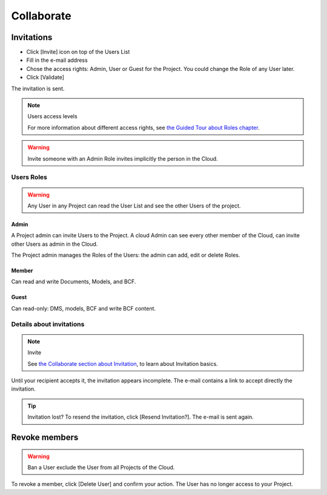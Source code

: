 .. index:: documents, edm, access rights, users, invitation, invite, members

========================
Collaborate
========================

.. 
    excerpt
        How-To collaborate with your colleagues
    endexcerpt

.. only:: html

    .. image:: ../_images/user_guide/platform/page-project.svg
        :align: left
        :alt: Screenshot of the Projects screen of the BIMData's Platform

.. only:: latex

    .. image:: ../_images/user_guide/platform/page-project.png
        :align: left
        :alt: Screenshot of the Projects screen of the BIMData's Platform


Invitations
=============

.. only:: html

    .. figure:: ../_images/user_guide/platform/invite-form-filled.svg
        :alt: Invitation form filled example

.. only:: latex

    .. figure:: ../_images/user_guide/platform/invite-form-filled.png
        :alt: Invitation form filled example


* Click [Invite] icon on top of the Users List
* Fill in the e-mail address
* Chose the access rights: Admin, User or Guest for the Project. You could change the Role of any User later. 
* Click [Validate]

The invitation is sent.

.. only:: html

    .. figure:: ../_images/user_guide/platform/invite.svg
        :alt: Invitation List

.. only:: latex

    .. figure:: ../_images/user_guide/platform/invite.png
        :alt: Invitation List


.. note:: Users access levels

    For more information about different access rights, see `the Guided Tour about Roles chapter`_.

.. warning::

   Invite someone with an Admin Role invites implicitly the person in the Cloud.


Users Roles
------------------

.. warning::
    
    Any User in any Project can read the User List and see the other Users of the project.

Admin
~~~~~~~~

A Project admin can invite Users to the Project.
A cloud Admin can see every other member of the Cloud, can invite other Users as admin in the Cloud.


The Project admin manages the Roles of the Users: the admin can add, edit or delete Roles.

Member
~~~~~~~~

Can read and write Documents, Models, and BCF.

Guest
~~~~~~~~

Can read-only: DMS, models, BCF and write BCF content.


Details about invitations
----------------------------

.. note:: Invite
    
    See `the Collaborate section about Invitation`_, to learn about Invitation basics.


Until your recipient accepts it, the invitation appears incomplete.
The e-mail contains a link to accept directly the invitation.

.. tip:: Invitation lost?
    To resend the invitation, click [Resend Invitation?]. The e-mail is sent again.

    .. only:: html

        .. image:: ../_images/user_guide/platform/invitation-pending.svg
    
    .. only:: latex

        .. image:: ../_images/user_guide/platform/invitation-pending.png



Revoke members
================

.. warning:: 
    
    Ban a User exclude the User from all Projects of the Cloud.

To revoke a member, click [Delete User] and confirm your action. The User has no longer access to your Project.

.. _the Guided Tour about Roles chapter: ../tutorials/guided_tour.html#roles
.. _the Collaborate section about Invitation: ../platform/collaborate.html
